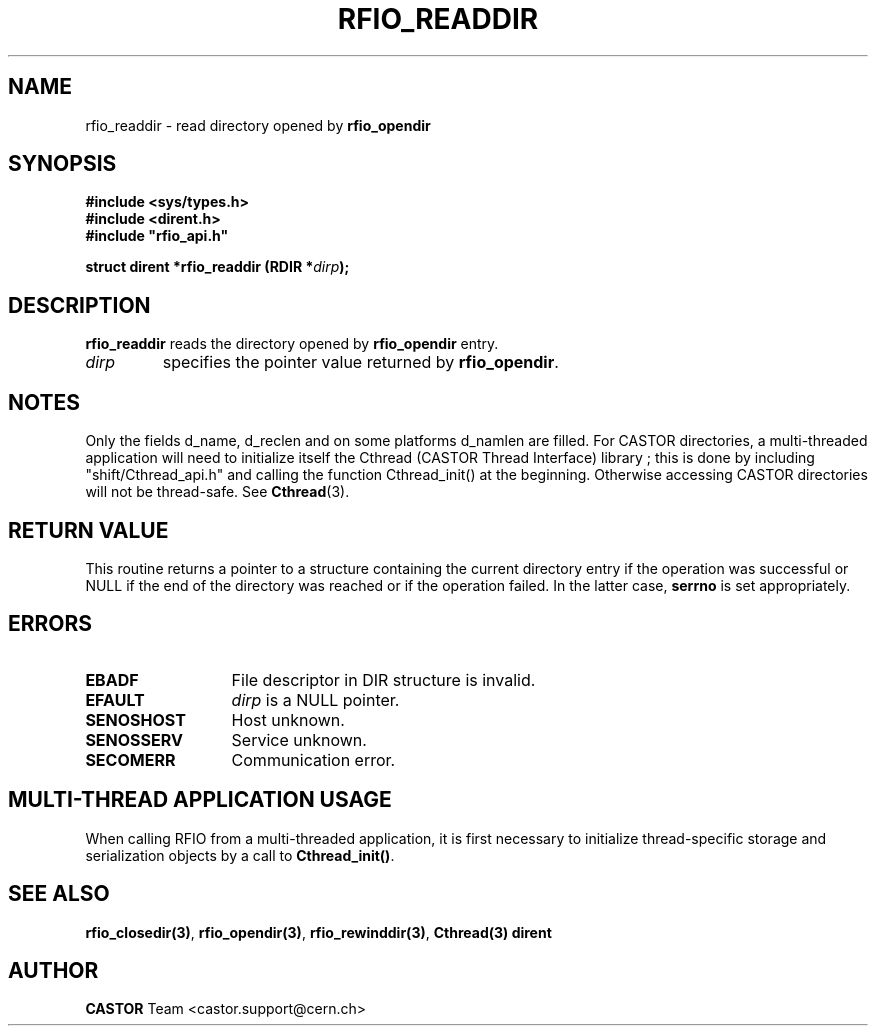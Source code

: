 .\"
.\" $Id: rfio_readdir.man,v 1.6 2007/09/10 13:40:51 obarring Exp $
.\"
.\" Copyright (C) 1999-2000 by CERN/IT/PDP/DM
.\" All rights reserved
.\"
.TH RFIO_READDIR 3 "$Date: 2007/09/10 13:40:51 $" CASTOR "Rfio Library Functions"
.SH NAME
rfio_readdir \- read directory opened by
.B rfio_opendir
.SH SYNOPSIS
.B #include <sys/types.h>
.br
.B #include <dirent.h>
.br
\fB#include "rfio_api.h"\fR
.sp
.BI "struct dirent *rfio_readdir (RDIR *" dirp ");"
.SH DESCRIPTION
.B rfio_readdir
reads the directory opened by
.B rfio_opendir
. This routine returns a pointer to a structure containing the current directory
entry.
.TP
.I dirp
specifies the pointer value returned by
.BR rfio_opendir .
.SH NOTES
Only the fields d_name, d_reclen and on some platforms d_namlen are filled.
For CASTOR directories, a multi-threaded application will need to initialize itself the Cthread (CASTOR Thread Interface) library ; this is done by including "shift/Cthread_api.h" and calling the function Cthread_init() at the beginning. Otherwise accessing CASTOR directories will not be thread-safe. See \fBCthread\fP(3).
.SH RETURN VALUE
This routine returns a pointer to a structure containing the current directory
entry if the operation was successful or NULL if the end of the directory was
reached or if the operation failed. In the latter case,
.B serrno
is set appropriately.
.SH ERRORS
.TP 1.3i
.B EBADF
File descriptor in DIR structure is invalid.
.TP
.B EFAULT
.I dirp
is a NULL pointer.
.TP
.B SENOSHOST
Host unknown.
.TP
.B SENOSSERV
Service unknown.
.TP
.B SECOMERR
Communication error.
.SH MULTI-THREAD APPLICATION USAGE
When calling RFIO from a multi-threaded application, it is first necessary to
initialize thread-specific storage and serialization objects by a call to
\fBCthread_init()\fP.
.SH SEE ALSO
.BR rfio_closedir(3) ,
.BR rfio_opendir(3) ,
.BR rfio_rewinddir(3) ,
.BR Cthread(3)
.B dirent
.SH AUTHOR
\fBCASTOR\fP Team <castor.support@cern.ch>
